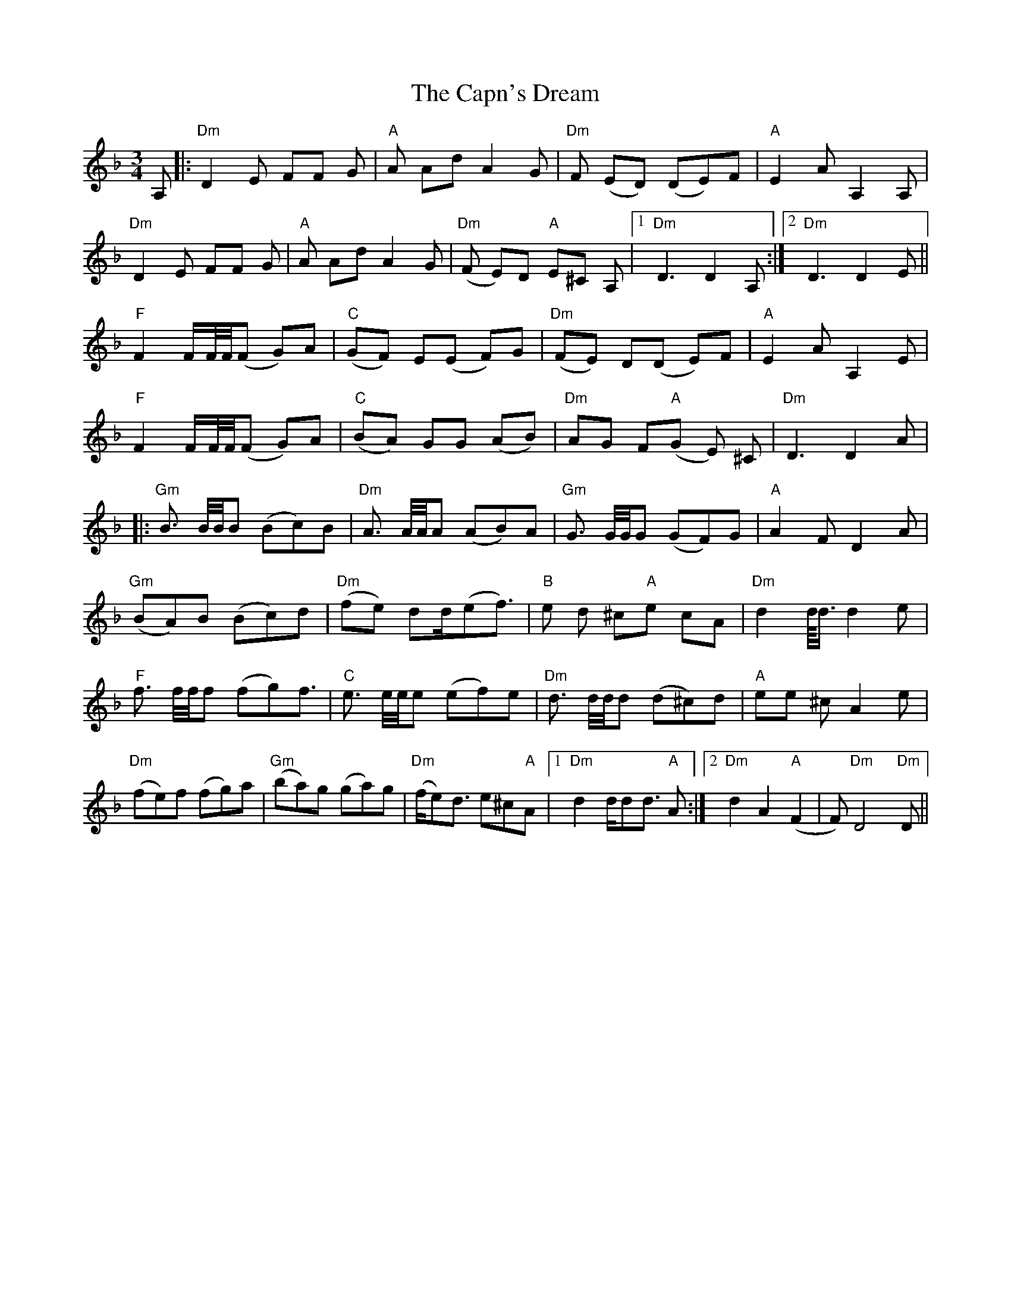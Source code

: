 X: 6062
T: Capn's Dream, The
R: mazurka
M: 3/4
K: Dminor
A,|:"Dm"D2 E FF G|"A"A Ad A2 G|"Dm"F (ED) (DE)F|"A" E2 A A,2 A,|
"Dm" D2 E FF G|"A" A Ad A2 G|("Dm"F E)D "A"E^C A,|1 "Dm"D3 D2 A,:|2 "Dm"D3D2 E||
"F"F2 F/F//F//(F G)A|("C"GF) E(E F)G|("Dm"FE) D(D E)F|"A"E2 A A,2 E|
"F"F2 F/F//F//(F G)A|("C"BA) GG (AB)|"Dm"AG F("A"G E) ^C|"Dm"D3 D2 A|
|:"Gm"B3/2 B//B//B (Bc)B|"Dm"A3/2 A//A//A (AB)A|"Gm"G3/2 G//G//G (GF)G|"A"A2 F D2 A|
"Gm"(BA)B (Bc)d|("Dm"fe) dd/(ef3/2)|"B"e d ^c"A"e cA|"Dm"d2 d//<d/ d2 e|
"F"f3/2 f//f//f (fg)f3/2|"C"e3/2 e//e//e (ef)e|"Dm"d3/2 d//d//d (d^c)d|"A"ee ^c A2 e|
"Dm"(fe)f (fg)a|("Gm"ba)g (ga)g|("Dm"f/e)d3/2 e^c"A"A|1 "Dm"d2 d/dd3/2 "A"A:|2 "Dm"d2 A2 ("A"F2|F) "Dm"D4"Dm"D||

